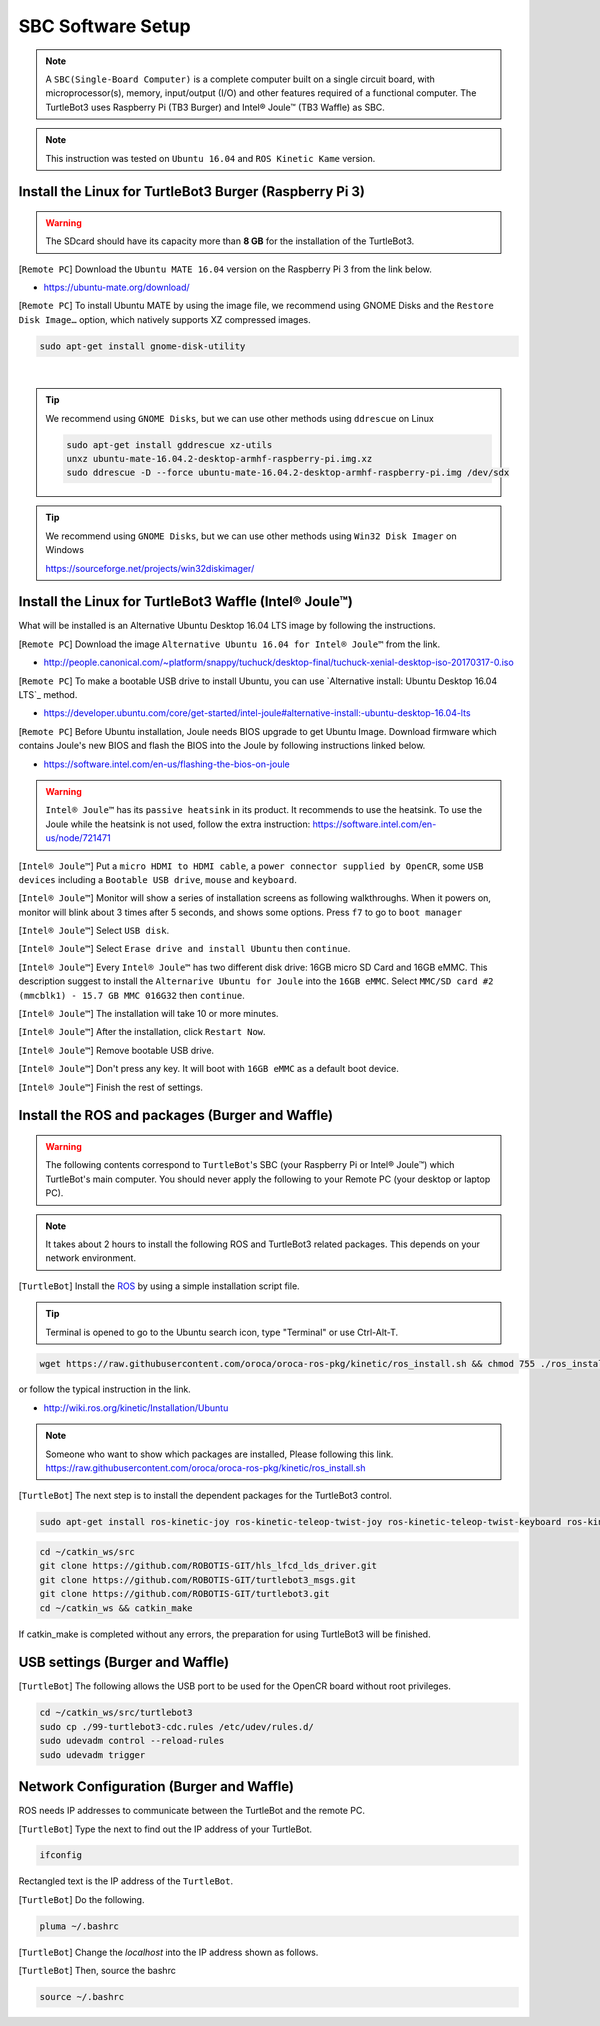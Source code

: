 SBC Software Setup
==================

.. image:: _static/software/remote_pc_and_turtlebot.png
    :align: center

.. NOTE:: A ``SBC(Single-Board Computer)`` is a complete computer built on a single circuit board, with microprocessor(s), memory, input/output (I/O) and other features required of a functional computer. The TurtleBot3 uses Raspberry Pi (TB3 Burger) and Intel® Joule™ (TB3 Waffle) as SBC.

.. NOTE:: This instruction was tested on ``Ubuntu 16.04`` and ``ROS Kinetic Kame`` version.

Install the Linux for TurtleBot3 Burger (Raspberry Pi 3)
---------------------------------------------------------

.. WARNING:: The SDcard should have its capacity more than **8 GB** for the installation of the TurtleBot3.

[``Remote PC``] Download the ``Ubuntu MATE 16.04`` version on the Raspberry Pi 3 from the link below.

- https://ubuntu-mate.org/download/

.. image:: _static/preparation/download_ubuntu_mate_image.png

[``Remote PC``] To install Ubuntu MATE by using the image file, we recommend using GNOME Disks and the ``Restore Disk Image…`` option, which natively supports XZ compressed images.

.. code-block:: bash

  sudo apt-get install gnome-disk-utility

.. raw:: html

  <iframe width="640" height="360" src="https://www.youtube.com/embed/V_6GNyL6Dac?ecver=1" frameborder="0" allowfullscreen></iframe>

|

.. TIP:: We recommend using ``GNOME Disks``, but we can use other methods using ``ddrescue`` on Linux

  .. code-block:: bash

    sudo apt-get install gddrescue xz-utils
    unxz ubuntu-mate-16.04.2-desktop-armhf-raspberry-pi.img.xz
    sudo ddrescue -D --force ubuntu-mate-16.04.2-desktop-armhf-raspberry-pi.img /dev/sdx

.. TIP:: We recommend using ``GNOME Disks``, but we can use other methods using ``Win32 Disk Imager`` on Windows

  https://sourceforge.net/projects/win32diskimager/

Install the Linux for TurtleBot3 Waffle (Intel® Joule™)
-------------------------------------------------------

What will be installed is an Alternative Ubuntu Desktop 16.04 LTS image by following the instructions.

[``Remote PC``] Download the image ``Alternative Ubuntu 16.04 for Intel® Joule™`` from the link.

- http://people.canonical.com/~platform/snappy/tuchuck/desktop-final/tuchuck-xenial-desktop-iso-20170317-0.iso

[``Remote PC``] To make a bootable USB drive to install Ubuntu, you can use `Alternative install: Ubuntu Desktop 16.04 LTS`_ method.

- https://developer.ubuntu.com/core/get-started/intel-joule#alternative-install:-ubuntu-desktop-16.04-lts

[``Remote PC``] Before Ubuntu installation, Joule needs BIOS upgrade to get Ubuntu Image. Download firmware which contains  Joule's new BIOS and flash the BIOS into the Joule by following instructions linked below.

- https://software.intel.com/en-us/flashing-the-bios-on-joule

.. WARNING:: ``Intel® Joule™`` has its ``passive heatsink`` in its product. It recommends to use the heatsink. To use the Joule while the heatsink is not used, follow the extra instruction: https://software.intel.com/en-us/node/721471

[``Intel® Joule™``] Put a ``micro HDMI to HDMI cable``, a ``power connector supplied by OpenCR``, some ``USB devices`` including a ``Bootable USB drive``, ``mouse`` and ``keyboard``.

[``Intel® Joule™``] Monitor will show a series of installation screens as following walkthroughs. When it powers on, monitor will blink about 3 times after 5 seconds, and shows some options. Press ``f7`` to go to ``boot manager``

.. image:: _static/preparation/j1.JPG

[``Intel® Joule™``] Select ``USB disk``.

.. image:: _static/preparation/j2.JPG

.. image:: _static/preparation/j3.JPG

.. image:: _static/preparation/j4.JPG

.. image:: _static/preparation/j5.JPG

[``Intel® Joule™``] Select ``Erase drive and install Ubuntu`` then ``continue``.

.. image:: _static/preparation/j6.JPG

[``Intel® Joule™``] Every ``Intel® Joule™`` has two different disk drive: 16GB micro SD Card and 16GB eMMC. This description suggest to install the ``Alternarive Ubuntu for Joule`` into the ``16GB eMMC``. Select ``MMC/SD card #2 (mmcblk1) - 15.7 GB MMC 016G32`` then ``continue``.

.. image:: _static/preparation/j7.JPG

.. image:: _static/preparation/j8.JPG

[``Intel® Joule™``] The installation will take 10 or more minutes.

.. image:: _static/preparation/j9.JPG

[``Intel® Joule™``] After the installation, click ``Restart Now``.

.. image:: _static/preparation/j10.JPG

[``Intel® Joule™``] Remove bootable USB drive.

.. image:: _static/preparation/j11.JPG

[``Intel® Joule™``] Don't press any key. It will boot with ``16GB eMMC`` as a default boot device.

.. image:: _static/preparation/j12.JPG

.. image:: _static/preparation/j13.JPG

.. image:: _static/preparation/j14.JPG

[``Intel® Joule™``] Finish the rest of settings.

.. image:: _static/preparation/j15.JPG

.. image:: _static/preparation/j16.JPG

.. image:: _static/preparation/j17.JPG

.. image:: _static/preparation/j18.JPG

.. image:: _static/preparation/j19.JPG

.. image:: _static/preparation/j20.JPG

.. image:: _static/preparation/j21.JPG




Install the ROS and packages (Burger and Waffle)
------------------------------------------------

.. WARNING:: The following contents correspond to ``TurtleBot``'s SBC (your Raspberry Pi or Intel® Joule™) which TurtleBot's main computer. You should never apply the following to your Remote PC (your desktop or laptop PC).

.. NOTE:: It takes about 2 hours to install the following ROS and TurtleBot3 related packages. This depends on your network environment.

.. image:: _static/logo_ros.png
    :align: center
    :target: http://wiki.ros.org

[``TurtleBot``] Install the `ROS`_ by using a simple installation script file.

.. TIP:: Terminal is opened to go to the Ubuntu search icon, type "Terminal" or use Ctrl-Alt-T.

.. code-block:: bash

  wget https://raw.githubusercontent.com/oroca/oroca-ros-pkg/kinetic/ros_install.sh && chmod 755 ./ros_install.sh && bash ./ros_install.sh catkin_ws kinetic

or follow the typical instruction in the link.

- http://wiki.ros.org/kinetic/Installation/Ubuntu

.. NOTE:: Someone who want to show which packages are installed, Please following this link. https://raw.githubusercontent.com/oroca/oroca-ros-pkg/kinetic/ros_install.sh

[``TurtleBot``] The next step is to install the dependent packages for the TurtleBot3 control.

.. code-block:: bash

  sudo apt-get install ros-kinetic-joy ros-kinetic-teleop-twist-joy ros-kinetic-teleop-twist-keyboard ros-kinetic-laser-proc ros-kinetic-rgbd-launch ros-kinetic-depthimage-to-laserscan ros-kinetic-rosserial-arduino ros-kinetic-rosserial-python ros-kinetic-rosserial-server ros-kinetic-rosserial-client ros-kinetic-rosserial-msgs ros-kinetic-amcl ros-kinetic-map-server ros-kinetic-move-base ros-kinetic-urdf ros-kinetic-xacro ros-kinetic-compressed-image-transport ros-kinetic-rqt-image-view

.. code-block:: bash

  cd ~/catkin_ws/src
  git clone https://github.com/ROBOTIS-GIT/hls_lfcd_lds_driver.git
  git clone https://github.com/ROBOTIS-GIT/turtlebot3_msgs.git
  git clone https://github.com/ROBOTIS-GIT/turtlebot3.git
  cd ~/catkin_ws && catkin_make

If catkin_make is completed without any errors, the preparation for using TurtleBot3 will be finished.

USB settings (Burger and Waffle)
--------------------------------

[``TurtleBot``] The following allows the USB port to be used for the OpenCR board without root privileges.

.. code-block:: bash

  cd ~/catkin_ws/src/turtlebot3
  sudo cp ./99-turtlebot3-cdc.rules /etc/udev/rules.d/
  sudo udevadm control --reload-rules
  sudo udevadm trigger

Network Configuration (Burger and Waffle)
-----------------------------------------

.. image:: _static/software/network_configuration.png

ROS needs IP addresses to communicate between the TurtleBot and the remote PC.

[``TurtleBot``] Type the next to find out the IP address of your TurtleBot.

.. code-block:: bash

  ifconfig

Rectangled text is the IP address of the ``TurtleBot``.

[``TurtleBot``] Do the following.

.. code-block:: bash

  pluma ~/.bashrc

[``TurtleBot``] Change the `localhost` into the IP address shown as follows.

.. image:: _static/software/network_configuration4.png

[``TurtleBot``] Then, source the bashrc

.. code-block:: bash

  source ~/.bashrc

.. image:: _static/software/network_configuration5.png

.. _Alternative install: Ubuntu Desktop 16.04 LTS: https://developer.ubuntu.com/core/get-started/intel-joule#alternative-install:-ubuntu-desktop-16.04-lts
.. _ROS: http://wiki.ros.org
